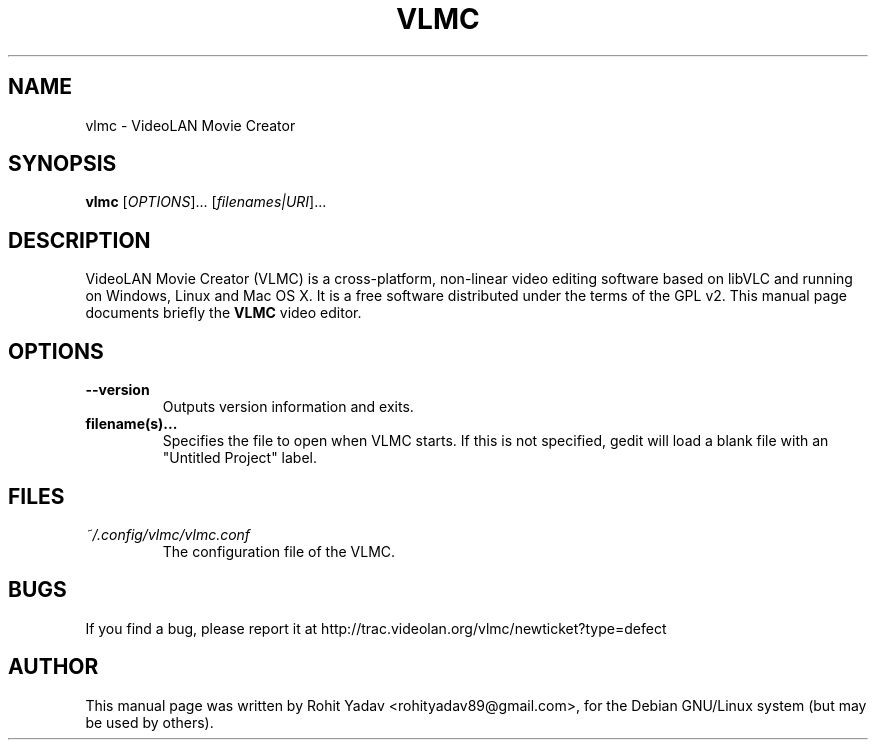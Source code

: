 .\" Copyright (C) 2008-10 VideoLAN
.\" Author: Rohit Yadav <rohityadav89@gmail.com>
.\"
.\" This is free software; you may redistribute it and/or modify
.\" it under the terms of the GNU General Public License as
.\" published by the Free Software Foundation; either version 2,
.\" or (at your option) any later version.
.\"
.\" This is distributed in the hope that it will be useful, but
.\" WITHOUT ANY WARRANTY; without even the implied warranty of
.\" MERCHANTABILITY or FITNESS FOR A PARTICULAR PURPOSE.  See the
.\" GNU General Public License for more details.
.\"
.\" You should have received a copy of the GNU General Public License 
.\" along with this; if not write to the Free Software Foundation, Inc.
.\" 59 Temple Place, Suite 330, Boston, MA 02111-1307  USA
.TH VLMC 1 "Oct 4, 2010"
.SH NAME
vlmc \- VideoLAN Movie Creator
.SH SYNOPSIS
.B vlmc
.RI [ OPTIONS ]...
.RI [ filenames|URI ]...
.SH DESCRIPTION
VideoLAN Movie Creator (VLMC) is a cross-platform, non-linear video editing
software based on libVLC and running on Windows, Linux and Mac OS X.
It is a free software distributed under the terms of the GPL v2.
This manual page documents briefly the
.B VLMC
video editor.

.SH OPTIONS
.TP
.B \-\-version
Outputs version information and exits.
.TP
.B filename(s)...
Specifies the file to open when VLMC starts.
If this is not specified, gedit will load a blank file with an "Untitled Project" label.
.SH FILES
.I ~/.config/vlmc/vlmc.conf
.RS
The configuration file of the VLMC.
.SH BUGS
If you find a bug, please report it at http://trac.videolan.org/vlmc/newticket?type=defect
.PP
.SH AUTHOR
This manual page was written by Rohit Yadav <rohityadav89@gmail.com>, for the Debian
GNU/Linux system (but may be used by others).
